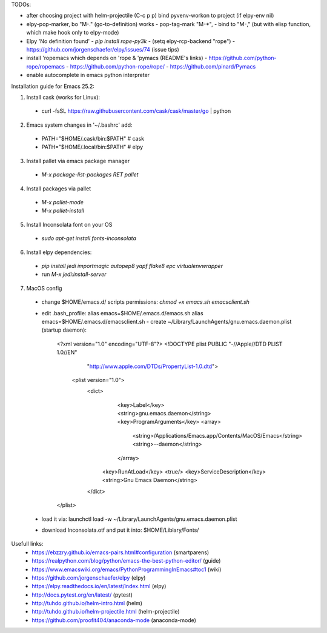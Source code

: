 TODOs:

* after choosing project with helm-projectile (C-c p p) bind pyvenv-workon to project (if elpy-env nil)

* elpy-pop-marker, bo "M-." (go-to-definition) works
  - pop-tag-mark "M-*",
  - bind to "M-," (but with elisp function, which make hook only to elpy-mode)

* Elpy 'No definition found'
  - `pip install rope-py3k`
  - (setq elpy-rcp-backend "rope")
  - https://github.com/jorgenschaefer/elpy/issues/74 (issue tips)

* install 'ropemacs which depends on 'rope & 'pymacs (README's links)
  - https://github.com/python-rope/ropemacs
  - https://github.com/python-rope/rope/
  - https://github.com/pinard/Pymacs

* enable autocomplete in emacs python interpreter


Installation guide for Emacs 25.2:

1. Install cask (works for Linux):
  - curl -fsSL https://raw.githubusercontent.com/cask/cask/master/go | python

2. Emacs system changes in '~/.bashrc' add:
  - PATH="$HOME/.cask/bin:$PATH"  # cask
  - PATH="$HOME/.local/bin:$PATH"  # elpy

3. Install pallet via emacs package manager
  - `M-x package-list-packages RET pallet`

4. Install packages via pallet
  - `M-x pallet-mode`
  - `M-x pallet-install`

5. Install Inconsolata font on your OS
  - `sudo apt-get install fonts-inconsolata`

6. Install elpy dependencies:
  - `pip install jedi importmagic autopep8 yapf flake8 epc virtualenvwrapper`
  - run `M-x jedi:install-server`

7. MacOS config
  - change $HOME/emacs.d/ scripts permissions:
    `chmod +x emacs.sh emacsclient.sh`
  - edit .bash_profile:
    alias emacs=$HOME/.emacs.d/emacs.sh
    alias emacs=$HOME/.emacs.d/emacsclient.sh
    - create ~/Library/LaunchAgents/gnu.emacs.daemon.plist (startup daemon):

      <?xml version="1.0" encoding="UTF-8"?>
      <!DOCTYPE plist PUBLIC "-//Apple//DTD PLIST 1.0//EN" 
          "http://www.apple.com/DTDs/PropertyList-1.0.dtd"> 
       <plist version="1.0">
        <dict> 
          <key>Label</key>
          <string>gnu.emacs.daemon</string>
          <key>ProgramArguments</key>
          <array>
            <string>/Applications/Emacs.app/Contents/MacOS/Emacs</string>
            <string>--daemon</string>
          </array>
         <key>RunAtLoad</key>
         <true/>
         <key>ServiceDescription</key>
         <string>Gnu Emacs Daemon</string>
        </dict>
      </plist>

  - load it via:
    launchctl load -w ~/Library/LaunchAgents/gnu.emacs.daemon.plist
  - download Inconsolata.otf and put it into:
    $HOME/Liblary/Fonts/

Usefull links:
  - https://ebzzry.github.io/emacs-pairs.html#configuration (smartparens)
  - https://realpython.com/blog/python/emacs-the-best-python-editor/ (guide)
  - https://www.emacswiki.org/emacs/PythonProgrammingInEmacs#toc1 (wiki)
  - https://github.com/jorgenschaefer/elpy (elpy)
  - https://elpy.readthedocs.io/en/latest/index.html (elpy)
  - http://docs.pytest.org/en/latest/ (pytest)
  - http://tuhdo.github.io/helm-intro.html (helm)
  - http://tuhdo.github.io/helm-projectile.html (helm-projectile)
  - https://github.com/proofit404/anaconda-mode (anaconda-mode)

